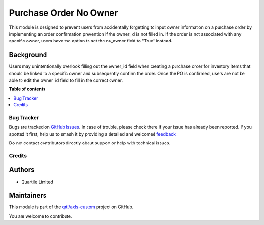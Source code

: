 =======================
Purchase Order No Owner
=======================

.. 
   !!!!!!!!!!!!!!!!!!!!!!!!!!!!!!!!!!!!!!!!!!!!!!!!!!!!
   !! This file is generated by oca-gen-addon-readme !!
   !! changes will be overwritten.                   !!
   !!!!!!!!!!!!!!!!!!!!!!!!!!!!!!!!!!!!!!!!!!!!!!!!!!!!
   !! source digest: sha256:e7762ae2fff185c7c7ec45fb1bc74c8f7f1a79b05a7126a8c94197051888a780
   !!!!!!!!!!!!!!!!!!!!!!!!!!!!!!!!!!!!!!!!!!!!!!!!!!!!

.. |badge1| image:: https://img.shields.io/badge/maturity-Beta-yellow.png
    :target: https://odoo-community.org/page/development-status
    :alt: Beta
.. |badge2| image:: https://img.shields.io/badge/licence-AGPL--3-blue.png
    :target: http://www.gnu.org/licenses/agpl-3.0-standalone.html
    :alt: License: AGPL-3
.. |badge3| image:: https://img.shields.io/badge/github-qrtl%2Faxls--custom-lightgray.png?logo=github
    :target: https://github.com/qrtl/axls-custom/tree/16.0/purchase_order_no_owner
    :alt: qrtl/axls-custom

|badge1| |badge2| |badge3|

This module is designed to prevent users from accidentally forgetting to
input owner information on a purchase order by implementing an order
confirmation prevention if the owner_id is not filled in. If the order
is not associated with any specific owner, users have the option to set
the no_owner field to "True" instead.

Background
----------

Users may unintentionally overlook filling out the owner_id field when
creating a purchase order for inventory items that should be linked to a
specific owner and subsequently confirm the order. Once the PO is
confirmed, users are not be able to edit the owner_id field to fill in
the correct owner.

**Table of contents**

.. contents::
   :local:

Bug Tracker
===========

Bugs are tracked on `GitHub Issues <https://github.com/qrtl/axls-custom/issues>`_.
In case of trouble, please check there if your issue has already been reported.
If you spotted it first, help us to smash it by providing a detailed and welcomed
`feedback <https://github.com/qrtl/axls-custom/issues/new?body=module:%20purchase_order_no_owner%0Aversion:%2016.0%0A%0A**Steps%20to%20reproduce**%0A-%20...%0A%0A**Current%20behavior**%0A%0A**Expected%20behavior**>`_.

Do not contact contributors directly about support or help with technical issues.

Credits
=======

Authors
-------

* Quartile Limited

Maintainers
-----------

This module is part of the `qrtl/axls-custom <https://github.com/qrtl/axls-custom/tree/16.0/purchase_order_no_owner>`_ project on GitHub.

You are welcome to contribute.
